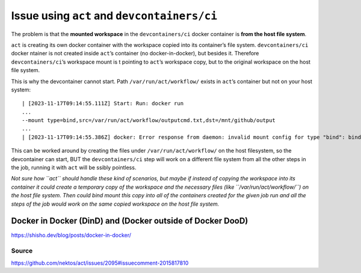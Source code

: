 Issue using ``act`` and ``devcontainers/ci``
============================================

The problem is that the **mounted workspace** in the
``devcontainers/ci`` docker container is **from the host file system**.

``act`` is creating its own docker container with the workspace copied
into its container’s file system. ``devcontainers/ci`` docker ntainer is
not created inside ``act``\ ’s container (no docker-in-docker), but
besides it. Therefore ``devcontainers/ci``\ ’s workspace mount is t
pointing to ``act``\ ’s workspace copy, but to the original workspace on
the host file system.

This is why the devcontainer cannot start. Path
``/var/run/act/workflow/`` exists in ``act``\ ’s container but not on
your host system:

::

   | [2023-11-17T09:14:55.111Z] Start: Run: docker run 
   ...
   --mount type=bind,src=/var/run/act/workflow/outputcmd.txt,dst=/mnt/github/output
   ...
   | [2023-11-17T09:14:55.386Z] docker: Error response from daemon: invalid mount config for type "bind": bind source path does not exist: /r/run/act/workflow/outputcmd.txt.

This can be worked around by creating the files under
``/var/run/act/workflow/`` on the host filesystem, so the devcontainer
can start, BUT the ``devcontainers/ci`` step will work on a different
file system from all the other steps in the job, running it with ``act``
will be ssibly pointless.

*Not sure how ``act`` should handle these kind of scenarios, but maybe
if instead of copying the workspace into its container it could create a
temporary copy of the workspace and the necessary files (like
``/var/run/act/workflow/``) on the host file system. Then could bind
mount this copy into all of the containers created for the given job run
and all the steps of the job would work on the same copied workspace on
the host file system.*

Docker in Docker (DinD) and (Docker outside of Docker DooD)
-----------------------------------------------------------

https://shisho.dev/blog/posts/docker-in-docker/

Source
~~~~~~

https://github.com/nektos/act/issues/2095#issuecomment-2015817810
